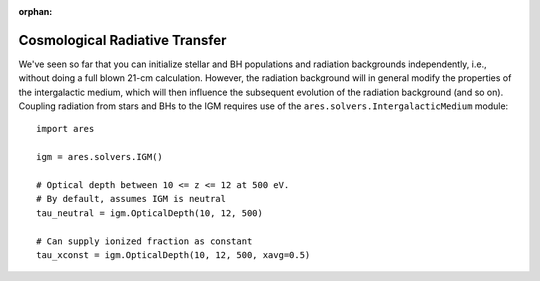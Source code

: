 :orphan:

Cosmological Radiative Transfer
===============================
We've seen so far that you can initialize stellar and BH populations and 
radiation backgrounds independently, i.e., without doing a full blown 
21-cm calculation. However,
the radiation background will in general modify the 
properties of the intergalactic medium, which will then influence the subsequent
evolution of the radiation background (and so on). Coupling radiation from
stars and BHs to the IGM requires use of the ``ares.solvers.IntergalacticMedium`` 
module:

::

    import ares
    
    igm = ares.solvers.IGM()
    
    # Optical depth between 10 <= z <= 12 at 500 eV. 
    # By default, assumes IGM is neutral
    tau_neutral = igm.OpticalDepth(10, 12, 500)

    # Can supply ionized fraction as constant
    tau_xconst = igm.OpticalDepth(10, 12, 500, xavg=0.5)
